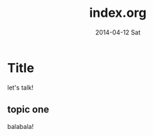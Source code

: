 #+TITLE:     index.org
#+AUTHOR:    
#+EMAIL:     meredith@gentoo
#+DATE:      2014-04-12 Sat
#+DESCRIPTION:
#+KEYWORDS:
#+LANGUAGE:  en
#+OPTIONS:   H:3 num:t toc:t \n:nil @:t ::t |:t ^:t -:t f:t *:t <:t
#+OPTIONS:   TeX:t LaTeX:t skip:nil d:nil todo:t pri:nil tags:not-in-toc
#+INFOJS_OPT: view:nil toc:nil ltoc:t mouse:underline buttons:0 path:http://orgmode.org/org-info.js
#+EXPORT_SELECT_TAGS: export
#+EXPORT_EXCLUDE_TAGS: noexport
#+LINK_UP:   
#+LINK_HOME: 
#+XSLT:

#+STYLE: <link rel="stylesheet" type="text/css" href="css/org-manual.css" />org

* Title
  let's talk!
** topic one
   balabala!
